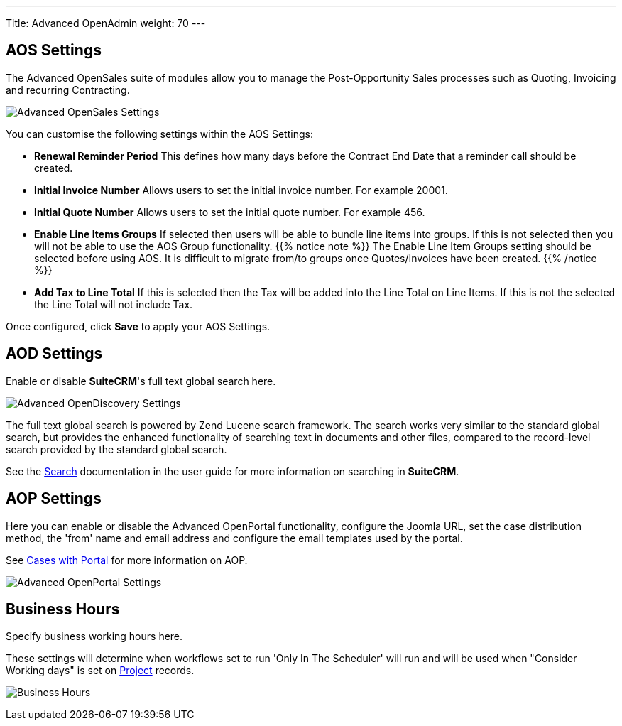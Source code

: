 ---
Title: Advanced OpenAdmin
weight: 70
---

:experimental:   ////this is here to allow btn:[]syntax used below

:imagesdir: ./../../../images/en/admin

:toc:

== AOS Settings

The Advanced OpenSales suite of modules allow you to
manage the Post-Opportunity Sales processes such as Quoting, Invoicing
and recurring Contracting.

image:AdminAOSSettings.png[Advanced OpenSales Settings]

You can customise the following settings within the AOS Settings:

* *Renewal Reminder Period*  This defines how many days before the
Contract End Date that a reminder call should be created.
* *Initial Invoice Number*  Allows users to set the initial invoice
number. For example 20001.
* *Initial Quote Number*  Allows users to set the initial quote number.
For example 456.
* *Enable Line Items Groups*  If selected then users will be able to
bundle line items into groups. If this is not selected then you will not
be able to use the AOS Group functionality. 
{{% notice note %}}
The Enable Line Item Groups setting should
be selected before using AOS.  It is difficult to migrate from/to groups
once Quotes/Invoices have been created.
{{% /notice %}}
* *Add Tax to Line Total*  If this is selected then the Tax will be added
into the Line Total on Line Items. If this is not the selected the Line
Total will not include Tax.

Once configured, click btn:[Save] to apply your AOS Settings.

== AOD Settings

Enable or disable *SuiteCRM*'s full text global search here.

image:AdminAODSettings.png[Advanced OpenDiscovery Settings]

The full text global search is powered by Zend Lucene search framework. 
The search works very similar to the standard global search, but provides the enhanced 
functionality of searching text in documents and other files, compared to the record-level 
search provided by the standard global search.

See the link:../../../user/introduction/user-interface#search[Search] documentation in the user
guide for more information on searching in *SuiteCRM*.

== AOP Settings

Here you can enable or disable the Advanced OpenPortal functionality, 
configure the Joomla URL, set the case distribution method, the 'from' name and email address and configure
the email templates used by the portal. 

See link:../../../user/advanced-modules/cases-with-portal[Cases with Portal] for more information
on AOP.

image:AdminAOPSettings.png[Advanced OpenPortal Settings]


== Business Hours

Specify business working hours here. 

These settings will determine when workflows set to run 
'Only In The Scheduler' will run and will be used when "Consider Working days" is set on 
link:../../../user/core-modules/projects[Project] records.

image:AdminBusinessHours.png[Business Hours]



